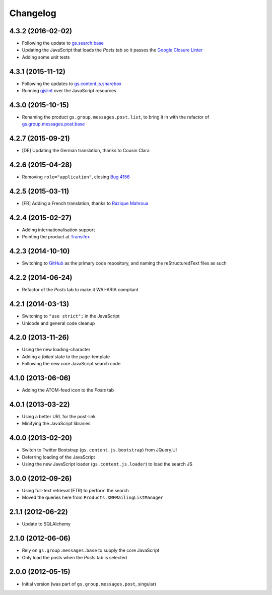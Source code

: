 Changelog
=========

4.3.2 (2016-02-02)
------------------

* Following the update to `gs.search.base`_
* Updating the JavaScript that loads the *Posts* tab so it passes
  the `Google Closure Linter`_
* Adding some unit tests

.. _gs.search.base: https://github.com/groupserver/gs.search.base
.. _Google Closure Linter:
   https://developers.google.com/closure/utilities/

4.3.1 (2015-11-12)
------------------

* Following the updates to `gs.content.js.sharebox`_
* Running `gjslint`_ over the JavaScript resources

.. _gs.content.js.sharebox:
   https://github.com/groupserver/gs.content.js.sharebox
.. _gjslint:
   https://developers.google.com/closure/utilities/docs/linter_howto

4.3.0 (2015-10-15)
------------------

* Renaming the product ``gs.group.messages.post.list``, to bring
  it in with the refactor of `gs.group.messages.post.base`_

.. _gs.group.messages.post.base:
   https://github.com/groupserver/gs.group.messages.post.base/

4.2.7 (2015-09-21)
------------------

* [DE] Updating the German translation, thanks to Cousin Clara

4.2.6 (2015-04-28)
------------------

* Removing ``role="application"``, closing  `Bug 4156`_

.. _Bug 4156: https://redmine.iopen.net/issues/4156

4.2.5 (2015-03-11)
------------------

* [FR] Adding a French translation, thanks to `Razique Mahroua`_

.. _Razique Mahroua:
   https://www.transifex.com/accounts/profile/Razique/

4.2.4 (2015-02-27)
------------------

* Adding internationalisation support
* Pointing the product at Transifex_

.. _Transifex:
   https://www.transifex.com/groupserver/gs-group-messages-post-list/

4.2.3 (2014-10-10)
------------------

* Switching to GitHub_ as the primary code repository, and naming
  the reStructuredText files as such

.. _GitHub:
   https://github.com/groupserver/gs.group.messages.post.list/

4.2.2 (2014-06-24)
------------------

* Refactor of the *Posts* tab to make it WAI-ARIA compliant

4.2.1 (2014-03-13)
------------------

* Switching to ``"use strict";`` in the JavaScript
* Unicode and general code cleanup

4.2.0 (2013-11-26)
------------------

* Using the new loading-character
* Adding a *failed* state to the page-template
* Following the new core JavaScript search code

4.1.0 (2013-06-06)
------------------

* Adding the ATOM-feed icon to the *Posts* tab

4.0.1 (2013-03-22)
------------------

* Using a better URL for the post-link
* Minifying the JavaScript libraries

4.0.0 (2013-02-20)
------------------

* Switch to Twitter Bootstrap (``gs.content.js.bootstrap``) from
  JQuery.UI
* Deferring loading of the JavaScript
* Using the new JavaScript loader (``gs.content.js.loader``) to
  load the search JS

3.0.0 (2012-09-26)
------------------

* Using full-text retrieval (FTR) to perform the search
* Moved the queries here from ``Products.XWFMailingListManager``

2.1.1 (2012-06-22)
------------------

* Update to SQLAlchemy

2.1.0 (2012-06-06)
------------------

* Rely on ``gs.group.messages.base`` to supply the core
  JavaScript
* Only load the posts when the *Posts* tab is selected

2.0.0 (2012-05-15)
------------------

* Initial version (was part of ``gs.group.messages.post``,
  singular)

..  LocalWords:  Changelog Transifex GitHub reStructuredText
